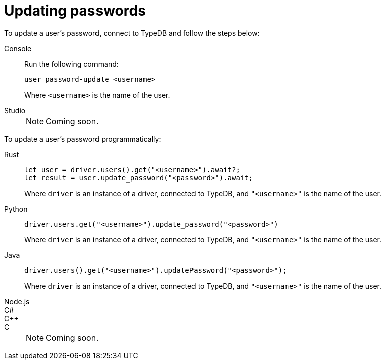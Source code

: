 = Updating passwords

To update a user's password, connect to TypeDB and follow the steps below:

[tabs]
====
Console::
+
--
Run the following command:

[,bash]
----
user password-update <username>
----

Where `<username>` is the name of the user.
--

Studio::
+
--
[NOTE]
======
Coming soon.
======
--
====

To update a user's password programmatically:

[tabs]
====
Rust::
+
--
[,rust]
----
let user = driver.users().get("<username>").await?;
let result = user.update_password("<password>").await;
----

Where `driver` is an instance of a driver, connected to TypeDB, and `"<username>"` is the name of the user.
--

Python::
+
--
[,python]
----
driver.users.get("<username>").update_password("<password>")
----

Where `driver` is an instance of a driver, connected to TypeDB, and `"<username>"` is the name of the user.
--

Java::
+
--
[,java]
----
driver.users().get("<username>").updatePassword("<password>");
----

Where `driver` is an instance of a driver, connected to TypeDB, and `"<username>"` is the name of the user.
--

Node.js::
C#::
C++::
C::
+
[NOTE]
======
Coming soon.
======
====
